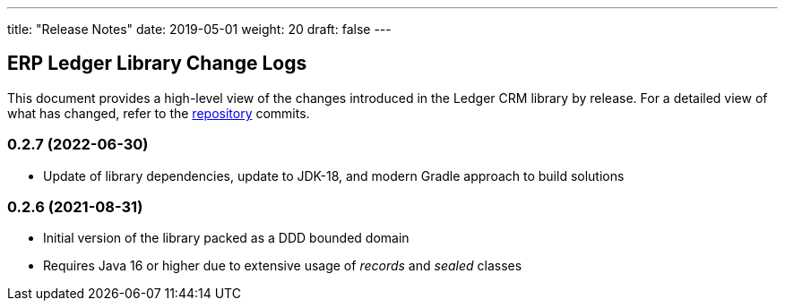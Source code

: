 ---
title: "Release Notes"
date: 2019-05-01
weight: 20
draft: false
---

== ERP Ledger Library Change Logs

This document provides a high-level view of the changes introduced in the Ledger CRM library by release.
For a detailed view of what has changed, refer to the https://bitbucket.org/tangly-team/tangly-os[repository] commits.

=== 0.2.7 (2022-06-30)

* Update of library dependencies, update to JDK-18, and modern Gradle approach to build solutions

=== 0.2.6 (2021-08-31)

* Initial version of the library packed as a DDD bounded domain
* Requires Java 16 or higher due to extensive usage of _records_ and _sealed_ classes

